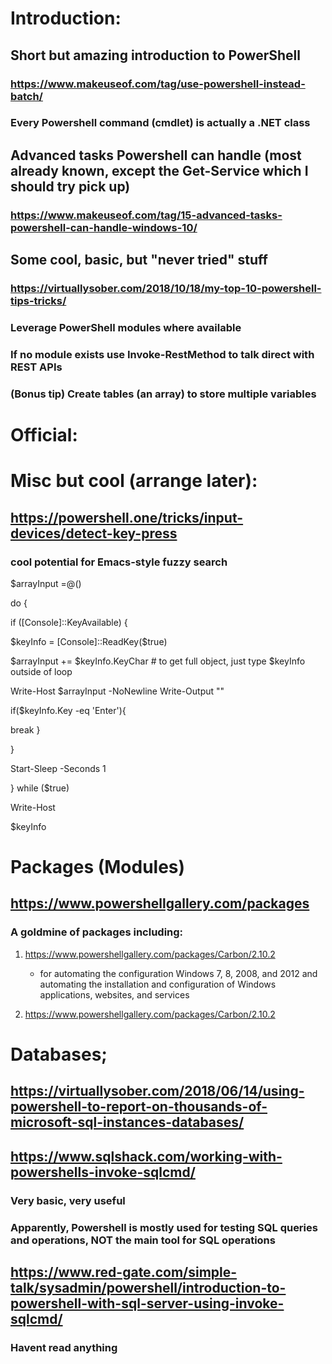 * Introduction:
** Short but amazing introduction to PowerShell
*** https://www.makeuseof.com/tag/use-powershell-instead-batch/
*** Every Powershell command (cmdlet) is actually a .NET class
** Advanced tasks Powershell can handle (most already known, except the Get-Service which I should try pick up)
*** https://www.makeuseof.com/tag/15-advanced-tasks-powershell-can-handle-windows-10/
** Some cool, basic, but "never tried" stuff
*** https://virtuallysober.com/2018/10/18/my-top-10-powershell-tips-tricks/
*** Leverage PowerShell modules where available
*** If no module exists use Invoke-RestMethod to talk direct with REST APIs
*** (Bonus tip) Create tables (an array) to store multiple variables
* Official:
** 
* Misc but cool (arrange later):
** https://powershell.one/tricks/input-devices/detect-key-press
*** cool potential for Emacs-style fuzzy search
$arrayInput =@()

do
{
    # wait for a key to be available:
    if ([Console]::KeyAvailable)
    {
        # read the key, and consume it so it won't
        # be echoed to the console:
        $keyInfo = [Console]::ReadKey($true)


        $arrayInput += $keyInfo.KeyChar # to get full object, just type $keyInfo outside of loop

        Write-Host $arrayInput -NoNewline
        Write-Output ""
        # foreach ($i in $arrayInput){
        #     Write-Host $i
        # }
        if($keyInfo.Key -eq 'Enter'){
            # exit loop
            break
        }



    }

    # write a dot and wait a second
    # Write-Host '.' -NoNewline
    Start-Sleep -Seconds 1

} while ($true)

# emit a new line
Write-Host

# show the received key info object:
$keyInfo
** 
* Packages (Modules)
** https://www.powershellgallery.com/packages
*** A goldmine of packages including:
**** https://www.powershellgallery.com/packages/Carbon/2.10.2
     - for automating the configuration Windows 7, 8, 2008, and 2012 and automating the installation and configuration of Windows applications, websites, and services
**** https://www.powershellgallery.com/packages/Carbon/2.10.2
*  Databases;
** https://virtuallysober.com/2018/06/14/using-powershell-to-report-on-thousands-of-microsoft-sql-instances-databases/
** https://www.sqlshack.com/working-with-powershells-invoke-sqlcmd/ 
*** Very basic, very useful
*** Apparently, Powershell is mostly used for testing SQL queries and operations, NOT the main tool for SQL operations
** https://www.red-gate.com/simple-talk/sysadmin/powershell/introduction-to-powershell-with-sql-server-using-invoke-sqlcmd/
*** Havent read anything 
* 
